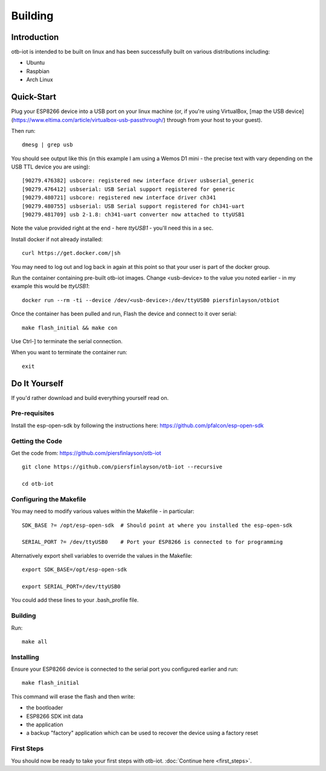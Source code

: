 ..
 OTB-IOT - Out of The Box Internet Of Things
 Copyright (C) 2017 Piers Finlayson

Building
========

Introduction
------------

otb-iot is intended to be built on linux and has been successfully built on various distributions including:

* Ubuntu

* Raspbian

* Arch Linux

Quick-Start
-----------

Plug your ESP8266 device into a USB port on your linux machine (or, if you're using VirtualBox, [map the USB device](https://www.eltima.com/article/virtualbox-usb-passthrough/) through from your host to your guest).

Then run:

::

  dmesg | grep usb

You should see output like this (in this example I am using a Wemos D1 mini - the precise text with vary depending on the USB TTL device you are using):

::

  [90279.476382] usbcore: registered new interface driver usbserial_generic
  [90279.476412] usbserial: USB Serial support registered for generic
  [90279.480721] usbcore: registered new interface driver ch341
  [90279.480755] usbserial: USB Serial support registered for ch341-uart
  [90279.481709] usb 2-1.8: ch341-uart converter now attached to ttyUSB1

Note the value provided right at the end - here *ttyUSB1* - you'll need this in a sec.


Install docker if not already installed:

::

  curl https://get.docker.com/|sh

You may need to log out and log back in again at this point so that your user is part of the docker group.

Run the container containing pre-built otb-iot images.  Change \<usb-device\> to the value you noted earlier - in my example this would be *ttyUSB1*:

::

  docker run --rm -ti --device /dev/<usb-device>:/dev/ttyUSB0 piersfinlayson/otbiot

Once the container has been pulled and run, Flash the device and connect to it over serial:

::

  make flash_initial && make con

Use Ctrl-] to terminate the serial connection.

When you want to terminate the container run:

::

  exit

Do It Yourself
--------------

If you'd rather download and build everything yourself read on.

Pre-requisites
^^^^^^^^^^^^^^

Install the esp-open-sdk by following the instructions here: https://github.com/pfalcon/esp-open-sdk

Getting the Code
^^^^^^^^^^^^^^^^

Get the code from: https://github.com/piersfinlayson/otb-iot

::

  git clone https://github.com/piersfinlayson/otb-iot --recursive

  cd otb-iot

Configuring the Makefile
^^^^^^^^^^^^^^^^^^^^^^^^

You may need to modify various values within the Makefile - in particular:

::

  SDK_BASE ?= /opt/esp-open-sdk  # Should point at where you installed the esp-open-sdk

  SERIAL_PORT ?= /dev/ttyUSB0    # Port your ESP8266 is connected to for programming

Alternatively export shell variables to override the values in the Makefile:

::

  export SDK_BASE=/opt/esp-open-sdk

  export SERIAL_PORT=/dev/ttyUSB0

You could add these lines to your .bash_profile file.

Building
^^^^^^^^

Run:

::

  make all

Installing
^^^^^^^^^^

Ensure your ESP8266 device is connected to the serial port you configured earlier and run:

::

  make flash_initial

This command will erase the flash and then write:

* the bootloader

* ESP8266 SDK init data

* the application

* a backup "factory" application which can be used to recover the device using a factory reset

First Steps
^^^^^^^^^^^

You should now be ready to take your first steps with otb-iot.  :doc:`Continue here <first_steps>`.

